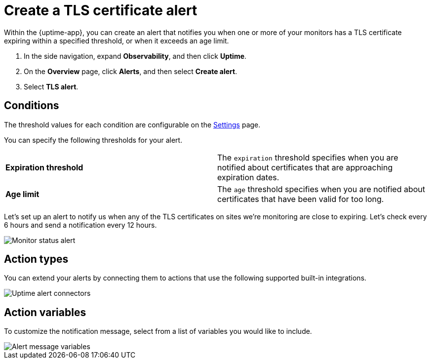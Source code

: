 [[tls-certificate-alert]]
= Create a TLS certificate alert

Within the {uptime-app}, you can create an alert that notifies
you when one or more of your monitors has a TLS certificate expiring
within a specified threshold, or when it exceeds an age limit.

. In the side navigation, expand *Observability*, and then click *Uptime*.
. On the *Overview* page, click *Alerts*, and then select *Create alert*.
. Select *TLS alert*.

[[tls-alert-conditions]]
== Conditions

The threshold values for each condition are configurable on the
<<configure-uptime-alert-connectors,Settings>> page.

You can specify the following thresholds for your alert.

|=== 

| *Expiration threshold* | The `expiration` threshold specifies when you are notified
about certificates that are approaching expiration dates.

| *Age limit* | The `age` threshold specifies when you are notified about certificates
that have been valid for too long.

|=== 

Let’s set up an alert to notify us when any of the TLS certificates on sites we’re monitoring
are close to expiring. Let’s check every 6 hours and send a notification every 12 hours.

[role="screenshot"]
image::images/tls-alert.png[Monitor status alert]


[[action-types-certs]]
== Action types

You can extend your alerts by connecting them to actions that use the following
supported built-in integrations.

[role="screenshot"]
image::images/uptime-alert-connectors.png[Uptime alert connectors]

[[action-variables-certs]]
== Action variables

To customize the notification message, select from a list of variables
you would like to include.

[role="screenshot"]
image::images/uptime-status-variables.png[Alert message variables]



